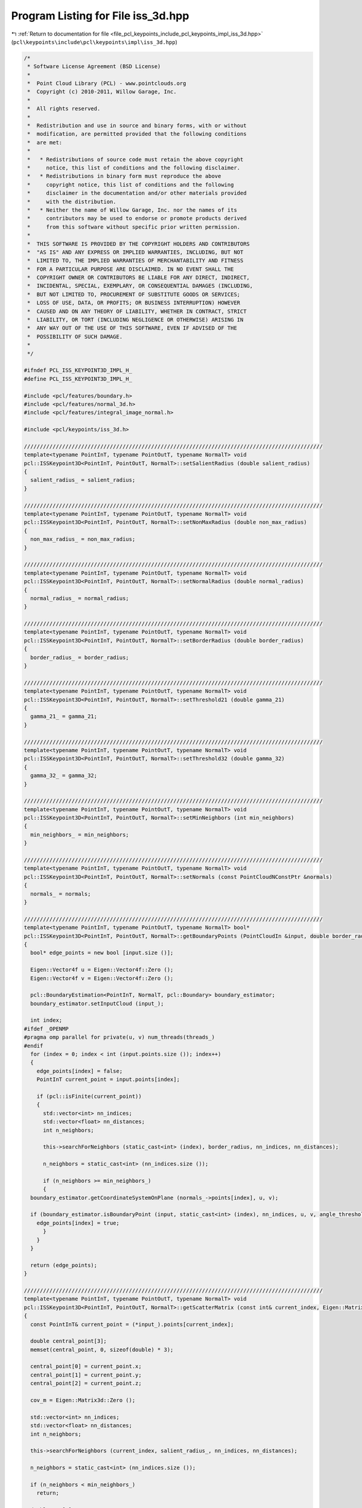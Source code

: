 
.. _program_listing_file_pcl_keypoints_include_pcl_keypoints_impl_iss_3d.hpp:

Program Listing for File iss_3d.hpp
===================================

|exhale_lsh| :ref:`Return to documentation for file <file_pcl_keypoints_include_pcl_keypoints_impl_iss_3d.hpp>` (``pcl\keypoints\include\pcl\keypoints\impl\iss_3d.hpp``)

.. |exhale_lsh| unicode:: U+021B0 .. UPWARDS ARROW WITH TIP LEFTWARDS

.. code-block:: cpp

   /*
    * Software License Agreement (BSD License)
    *
    *  Point Cloud Library (PCL) - www.pointclouds.org
    *  Copyright (c) 2010-2011, Willow Garage, Inc.
    *
    *  All rights reserved.
    *
    *  Redistribution and use in source and binary forms, with or without
    *  modification, are permitted provided that the following conditions
    *  are met:
    *
    *   * Redistributions of source code must retain the above copyright
    *     notice, this list of conditions and the following disclaimer.
    *   * Redistributions in binary form must reproduce the above
    *     copyright notice, this list of conditions and the following
    *     disclaimer in the documentation and/or other materials provided
    *     with the distribution.
    *   * Neither the name of Willow Garage, Inc. nor the names of its
    *     contributors may be used to endorse or promote products derived
    *     from this software without specific prior written permission.
    *
    *  THIS SOFTWARE IS PROVIDED BY THE COPYRIGHT HOLDERS AND CONTRIBUTORS
    *  "AS IS" AND ANY EXPRESS OR IMPLIED WARRANTIES, INCLUDING, BUT NOT
    *  LIMITED TO, THE IMPLIED WARRANTIES OF MERCHANTABILITY AND FITNESS
    *  FOR A PARTICULAR PURPOSE ARE DISCLAIMED. IN NO EVENT SHALL THE
    *  COPYRIGHT OWNER OR CONTRIBUTORS BE LIABLE FOR ANY DIRECT, INDIRECT,
    *  INCIDENTAL, SPECIAL, EXEMPLARY, OR CONSEQUENTIAL DAMAGES (INCLUDING,
    *  BUT NOT LIMITED TO, PROCUREMENT OF SUBSTITUTE GOODS OR SERVICES;
    *  LOSS OF USE, DATA, OR PROFITS; OR BUSINESS INTERRUPTION) HOWEVER
    *  CAUSED AND ON ANY THEORY OF LIABILITY, WHETHER IN CONTRACT, STRICT
    *  LIABILITY, OR TORT (INCLUDING NEGLIGENCE OR OTHERWISE) ARISING IN
    *  ANY WAY OUT OF THE USE OF THIS SOFTWARE, EVEN IF ADVISED OF THE
    *  POSSIBILITY OF SUCH DAMAGE.
    *
    */
   
   #ifndef PCL_ISS_KEYPOINT3D_IMPL_H_
   #define PCL_ISS_KEYPOINT3D_IMPL_H_
   
   #include <pcl/features/boundary.h>
   #include <pcl/features/normal_3d.h>
   #include <pcl/features/integral_image_normal.h>
   
   #include <pcl/keypoints/iss_3d.h>
   
   //////////////////////////////////////////////////////////////////////////////////////////////
   template<typename PointInT, typename PointOutT, typename NormalT> void
   pcl::ISSKeypoint3D<PointInT, PointOutT, NormalT>::setSalientRadius (double salient_radius)
   {
     salient_radius_ = salient_radius;
   }
   
   //////////////////////////////////////////////////////////////////////////////////////////////
   template<typename PointInT, typename PointOutT, typename NormalT> void
   pcl::ISSKeypoint3D<PointInT, PointOutT, NormalT>::setNonMaxRadius (double non_max_radius)
   {
     non_max_radius_ = non_max_radius;
   }
   
   //////////////////////////////////////////////////////////////////////////////////////////////
   template<typename PointInT, typename PointOutT, typename NormalT> void
   pcl::ISSKeypoint3D<PointInT, PointOutT, NormalT>::setNormalRadius (double normal_radius)
   {
     normal_radius_ = normal_radius;
   }
   
   //////////////////////////////////////////////////////////////////////////////////////////////
   template<typename PointInT, typename PointOutT, typename NormalT> void
   pcl::ISSKeypoint3D<PointInT, PointOutT, NormalT>::setBorderRadius (double border_radius)
   {
     border_radius_ = border_radius;
   }
   
   //////////////////////////////////////////////////////////////////////////////////////////////
   template<typename PointInT, typename PointOutT, typename NormalT> void
   pcl::ISSKeypoint3D<PointInT, PointOutT, NormalT>::setThreshold21 (double gamma_21)
   {
     gamma_21_ = gamma_21;
   }
   
   //////////////////////////////////////////////////////////////////////////////////////////////
   template<typename PointInT, typename PointOutT, typename NormalT> void
   pcl::ISSKeypoint3D<PointInT, PointOutT, NormalT>::setThreshold32 (double gamma_32)
   {
     gamma_32_ = gamma_32;
   }
   
   //////////////////////////////////////////////////////////////////////////////////////////////
   template<typename PointInT, typename PointOutT, typename NormalT> void
   pcl::ISSKeypoint3D<PointInT, PointOutT, NormalT>::setMinNeighbors (int min_neighbors)
   {
     min_neighbors_ = min_neighbors;
   }
   
   //////////////////////////////////////////////////////////////////////////////////////////////
   template<typename PointInT, typename PointOutT, typename NormalT> void
   pcl::ISSKeypoint3D<PointInT, PointOutT, NormalT>::setNormals (const PointCloudNConstPtr &normals)
   {
     normals_ = normals;
   }
   
   //////////////////////////////////////////////////////////////////////////////////////////////
   template<typename PointInT, typename PointOutT, typename NormalT> bool*
   pcl::ISSKeypoint3D<PointInT, PointOutT, NormalT>::getBoundaryPoints (PointCloudIn &input, double border_radius, float angle_threshold)
   {
     bool* edge_points = new bool [input.size ()];
   
     Eigen::Vector4f u = Eigen::Vector4f::Zero ();
     Eigen::Vector4f v = Eigen::Vector4f::Zero ();
   
     pcl::BoundaryEstimation<PointInT, NormalT, pcl::Boundary> boundary_estimator;
     boundary_estimator.setInputCloud (input_);
   
     int index;
   #ifdef _OPENMP
   #pragma omp parallel for private(u, v) num_threads(threads_)
   #endif
     for (index = 0; index < int (input.points.size ()); index++)
     {
       edge_points[index] = false;
       PointInT current_point = input.points[index];
   
       if (pcl::isFinite(current_point))
       {
         std::vector<int> nn_indices;
         std::vector<float> nn_distances;
         int n_neighbors;
   
         this->searchForNeighbors (static_cast<int> (index), border_radius, nn_indices, nn_distances);
   
         n_neighbors = static_cast<int> (nn_indices.size ());
   
         if (n_neighbors >= min_neighbors_)
         {
     boundary_estimator.getCoordinateSystemOnPlane (normals_->points[index], u, v);
   
     if (boundary_estimator.isBoundaryPoint (input, static_cast<int> (index), nn_indices, u, v, angle_threshold))
       edge_points[index] = true;
         }
       }
     }
   
     return (edge_points);
   }
   
   //////////////////////////////////////////////////////////////////////////////////////////////
   template<typename PointInT, typename PointOutT, typename NormalT> void
   pcl::ISSKeypoint3D<PointInT, PointOutT, NormalT>::getScatterMatrix (const int& current_index, Eigen::Matrix3d &cov_m)
   {
     const PointInT& current_point = (*input_).points[current_index];
   
     double central_point[3];
     memset(central_point, 0, sizeof(double) * 3);
   
     central_point[0] = current_point.x;
     central_point[1] = current_point.y;
     central_point[2] = current_point.z;
   
     cov_m = Eigen::Matrix3d::Zero ();
   
     std::vector<int> nn_indices;
     std::vector<float> nn_distances;
     int n_neighbors;
   
     this->searchForNeighbors (current_index, salient_radius_, nn_indices, nn_distances);
   
     n_neighbors = static_cast<int> (nn_indices.size ());
   
     if (n_neighbors < min_neighbors_)
       return;
   
     double cov[9];
     memset(cov, 0, sizeof(double) * 9);
   
     for (int n_idx = 0; n_idx < n_neighbors; n_idx++)
     {
       const PointInT& n_point = (*input_).points[nn_indices[n_idx]];
   
       double neigh_point[3];
       memset(neigh_point, 0, sizeof(double) * 3);
   
       neigh_point[0] = n_point.x;
       neigh_point[1] = n_point.y;
       neigh_point[2] = n_point.z;
   
       for (int i = 0; i < 3; i++)
         for (int j = 0; j < 3; j++)
           cov[i * 3 + j] += (neigh_point[i] - central_point[i]) * (neigh_point[j] - central_point[j]);
     }
   
     cov_m << cov[0], cov[1], cov[2],
        cov[3], cov[4], cov[5],
        cov[6], cov[7], cov[8];
   }
   
   //////////////////////////////////////////////////////////////////////////////////////////////
   template<typename PointInT, typename PointOutT, typename NormalT> bool
   pcl::ISSKeypoint3D<PointInT, PointOutT, NormalT>::initCompute ()
   {
     if (!Keypoint<PointInT, PointOutT>::initCompute ())
     {
       PCL_ERROR ("[pcl::%s::initCompute] init failed!\n", name_.c_str ());
       return (false);
     }
     if (salient_radius_ <= 0)
     {
       PCL_ERROR ("[pcl::%s::initCompute] : the salient radius (%f) must be strict positive!\n",
       name_.c_str (), salient_radius_);
       return (false);
     }
     if (non_max_radius_ <= 0)
     {
       PCL_ERROR ("[pcl::%s::initCompute] : the non maxima radius (%f) must be strict positive!\n",
       name_.c_str (), non_max_radius_);
       return (false);
     }
     if (gamma_21_ <= 0)
     {
       PCL_ERROR ("[pcl::%s::initCompute] : the threshold on the ratio between the 2nd and the 1rst eigenvalue (%f) must be strict positive!\n",
       name_.c_str (), gamma_21_);
       return (false);
     }
     if (gamma_32_ <= 0)
     {
       PCL_ERROR ("[pcl::%s::initCompute] : the threshold on the ratio between the 3rd and the 2nd eigenvalue (%f) must be strict positive!\n",
       name_.c_str (), gamma_32_);
       return (false);
     }
     if (min_neighbors_ <= 0)
     {
       PCL_ERROR ("[pcl::%s::initCompute] : the minimum number of neighbors (%f) must be strict positive!\n",
       name_.c_str (), min_neighbors_);
       return (false);
     }
   
     if (third_eigen_value_)
       delete[] third_eigen_value_;
   
     third_eigen_value_ = new double[input_->size ()];
     memset(third_eigen_value_, 0, sizeof(double) * input_->size ());
   
     if (edge_points_)
       delete[] edge_points_;
   
     if (border_radius_ > 0.0)
     {
       if (normals_->empty ())
       {
         if (normal_radius_ <= 0.)
         {
           PCL_ERROR ("[pcl::%s::initCompute] : the radius used to estimate surface normals (%f) must be positive!\n",
           name_.c_str (), normal_radius_);
           return (false);
         }
   
         PointCloudNPtr normal_ptr (new PointCloudN ());
         if (input_->height == 1 )
         {
           pcl::NormalEstimation<PointInT, NormalT> normal_estimation;
           normal_estimation.setInputCloud (surface_);
           normal_estimation.setRadiusSearch (normal_radius_);
           normal_estimation.compute (*normal_ptr);
         }
         else
         {
           pcl::IntegralImageNormalEstimation<PointInT, NormalT> normal_estimation;
           normal_estimation.setNormalEstimationMethod (pcl::IntegralImageNormalEstimation<PointInT, NormalT>::SIMPLE_3D_GRADIENT);
           normal_estimation.setInputCloud (surface_);
           normal_estimation.setNormalSmoothingSize (5.0);
           normal_estimation.compute (*normal_ptr);
         }
         normals_ = normal_ptr;
       }
       if (normals_->size () != surface_->size ())
       {
         PCL_ERROR ("[pcl::%s::initCompute] normals given, but the number of normals does not match the number of input points!\n", name_.c_str ());
         return (false);
       }
     }
     else if (border_radius_ < 0.0)
     {
       PCL_ERROR ("[pcl::%s::initCompute] : the border radius used to estimate boundary points (%f) must be positive!\n",
       name_.c_str (), border_radius_);
       return (false);
     }
   
     return (true);
   }
   
   //////////////////////////////////////////////////////////////////////////////////////////////
   template<typename PointInT, typename PointOutT, typename NormalT> void
   pcl::ISSKeypoint3D<PointInT, PointOutT, NormalT>::detectKeypoints (PointCloudOut &output)
   {
     // Make sure the output cloud is empty
     output.points.clear ();
   
     if (border_radius_ > 0.0)
       edge_points_ = getBoundaryPoints (*(input_->makeShared ()), border_radius_, angle_threshold_);
   
     bool* borders = new bool [input_->size()];
   
     int index;
   #ifdef _OPENMP
     #pragma omp parallel for num_threads(threads_)
   #endif
     for (index = 0; index < int (input_->size ()); index++)
     {
       borders[index] = false;
       PointInT current_point = input_->points[index];
   
       if ((border_radius_ > 0.0) && (pcl::isFinite(current_point)))
       {
         std::vector<int> nn_indices;
         std::vector<float> nn_distances;
   
         this->searchForNeighbors (static_cast<int> (index), border_radius_, nn_indices, nn_distances);
   
         for (size_t j = 0 ; j < nn_indices.size (); j++)
         {
           if (edge_points_[nn_indices[j]])
           {
             borders[index] = true;
             break;
           }
         }
       }
     }
   
   #ifdef _OPENMP
     Eigen::Vector3d *omp_mem = new Eigen::Vector3d[threads_];
   
     for (size_t i = 0; i < threads_; i++)
       omp_mem[i].setZero (3);
   #else
     Eigen::Vector3d *omp_mem = new Eigen::Vector3d[1];
   
     omp_mem[0].setZero (3);
   #endif
   
     double *prg_local_mem = new double[input_->size () * 3];
     double **prg_mem = new double * [input_->size ()];
   
     for (size_t i = 0; i < input_->size (); i++)
       prg_mem[i] = prg_local_mem + 3 * i;
   
   #ifdef _OPENMP
     #pragma omp parallel for num_threads(threads_)
   #endif
     for (index = 0; index < static_cast<int> (input_->size ()); index++)
     {
   #ifdef _OPENMP
       int tid = omp_get_thread_num ();
   #else
       int tid = 0;
   #endif
       PointInT current_point = input_->points[index];
   
       if ((!borders[index]) && pcl::isFinite(current_point))
       {
         //if the considered point is not a border point and the point is "finite", then compute the scatter matrix
         Eigen::Matrix3d cov_m = Eigen::Matrix3d::Zero ();
         getScatterMatrix (static_cast<int> (index), cov_m);
   
         Eigen::SelfAdjointEigenSolver<Eigen::Matrix3d> solver (cov_m);
   
         const double& e1c = solver.eigenvalues ()[2];
         const double& e2c = solver.eigenvalues ()[1];
         const double& e3c = solver.eigenvalues ()[0];
   
         if (!pcl_isfinite (e1c) || !pcl_isfinite (e2c) || !pcl_isfinite (e3c))
     continue;
   
         if (e3c < 0)
         {
     PCL_WARN ("[pcl::%s::detectKeypoints] : The third eigenvalue is negative! Skipping the point with index %i.\n",
               name_.c_str (), index);
     continue;
         }
   
         omp_mem[tid][0] = e2c / e1c;
         omp_mem[tid][1] = e3c / e2c;;
         omp_mem[tid][2] = e3c;
       }
   
       for (int d = 0; d < omp_mem[tid].size (); d++)
           prg_mem[index][d] = omp_mem[tid][d];
     }
   
     for (index = 0; index < int (input_->size ()); index++)
     {
      if (!borders[index])
       {
         if ((prg_mem[index][0] < gamma_21_) && (prg_mem[index][1] < gamma_32_))
           third_eigen_value_[index] = prg_mem[index][2];
       }
     }
   
     bool* feat_max = new bool [input_->size()];
     bool is_max;
   
   #ifdef _OPENMP
     #pragma omp parallel for private(is_max) num_threads(threads_)
   #endif
     for (index = 0; index < int (input_->size ()); index++)
     {
       feat_max [index] = false;
       PointInT current_point = input_->points[index];
   
       if ((third_eigen_value_[index] > 0.0) && (pcl::isFinite(current_point)))
       {
         std::vector<int> nn_indices;
         std::vector<float> nn_distances;
         int n_neighbors;
   
         this->searchForNeighbors (static_cast<int> (index), non_max_radius_, nn_indices, nn_distances);
   
         n_neighbors = static_cast<int> (nn_indices.size ());
   
         if (n_neighbors >= min_neighbors_)
         {
           is_max = true;
   
           for (int j = 0 ; j < n_neighbors; j++)
             if (third_eigen_value_[index] < third_eigen_value_[nn_indices[j]])
               is_max = false;
           if (is_max)
             feat_max[index] = true;
         }
       }
     }
   
   #ifdef _OPENMP
   #pragma omp parallel for shared (output) num_threads(threads_)
   #endif
     for (index = 0; index < int (input_->size ()); index++)
     {
       if (feat_max[index])
   #ifdef _OPENMP
   #pragma omp critical
   #endif
       {
         PointOutT p;
         p.getVector3fMap () = input_->points[index].getVector3fMap ();
         output.points.push_back(p);
         keypoints_indices_->indices.push_back (index);
       }
     }
   
     output.header = input_->header;
     output.width = static_cast<uint32_t> (output.points.size ());
     output.height = 1;
   
     // Clear the contents of variables and arrays before the beginning of the next computation.
     if (border_radius_ > 0.0)
       normals_.reset (new pcl::PointCloud<NormalT>);
   
     delete[] borders;
     delete[] prg_mem;
     delete[] prg_local_mem;
     delete[] feat_max;
     delete[] omp_mem;
   }
   
   #define PCL_INSTANTIATE_ISSKeypoint3D(T,U,N) template class PCL_EXPORTS pcl::ISSKeypoint3D<T,U,N>;
   
   #endif /* PCL_ISS_3D_IMPL_H_ */

